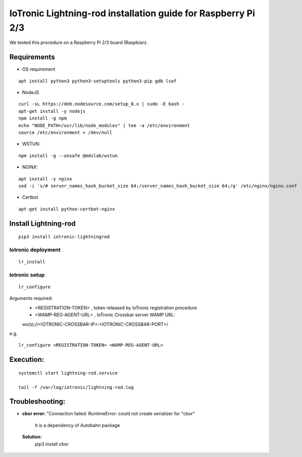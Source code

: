 IoTronic Lightning-rod installation guide for Raspberry Pi 2/3
==============================================================

We tested this procedure on a Raspberry Pi 2/3 board (Raspbian).

Requirements
~~~~~~~~~~~~

* OS requirement

::

   apt install python3 python3-setuptools python3-pip gdb lsof

* NodeJS

::

  curl -sL https://deb.nodesource.com/setup_8.x | sudo -E bash -
  apt-get install -y nodejs
  npm install -g npm
  echo "NODE_PATH=/usr/lib/node_modules" | tee -a /etc/environment
  source /etc/environment > /dev/null


* WSTUN:

::

    npm install -g --unsafe @mdslab/wstun

* NGINX:

::

    apt install -y nginx
    sed -i 's/# server_names_hash_bucket_size 64;/server_names_hash_bucket_size 64;/g' /etc/nginx/nginx.conf

* Certbot

::

    apt-get install python-certbot-nginx


Install Lightning-rod
~~~~~~~~~~~~~~~~~~~~~
::

    pip3 install iotronic-lightningrod

Iotronic deployment
'''''''''''''''''''
::

    lr_install


Iotronic setup
''''''''''''''
::

    lr_configure

Arguments required:
   * <REGISTRATION-TOKEN> , token released by IoTronic registration procedure
   * <WAMP-REG-AGENT-URL> , IoTronic Crossbar server WAMP URL:

   ws(s)://<IOTRONIC-CROSSBAR-IP>:<IOTRONIC-CROSSBAR-PORT>/

e.g.
::

    lr_configure <REGISTRATION-TOKEN> <WAMP-REG-AGENT-URL>

Execution:
~~~~~~~~~~
::

    systemctl start lightning-rod.service

    tail -f /var/log/iotronic/lightning-rod.log


Troubleshooting:
~~~~~~~~~~~~~~~~
- **cbor error:** "Connection failed: RuntimeError: could not create serializer for "cbor"

   It is a dependency of Autobahn package

 **Solution:**
   pip3 install cbor